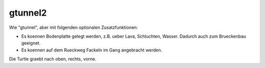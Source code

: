 gtunnel2
========

Wie "gtunnel", aber mit folgenden optionalen 
Zusatzfunktionen:

* Es koennen Bodenplatte gelegt werden, z.B. 
  ueber Lava, Schluchten, Wasser. Dadurch auch
  zum Brueckenbau geeignet.
* Es koennen auf dem Rueckweg Fackeln im Gang 
  angebracht werden.

Die Turtle graebt nach oben, rechts, vorne.
